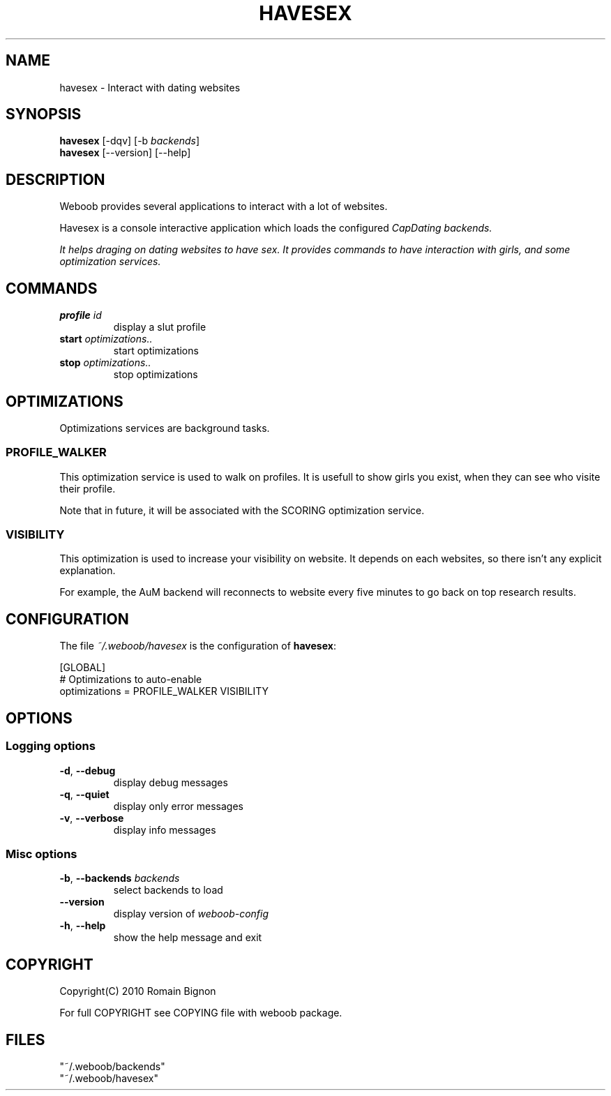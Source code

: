 .TH HAVESEX 1 "02 August 2010"
.SH NAME
havesex \- Interact with dating websites
.SH SYNOPSIS
.B havesex
[\-dqv] [\-b \fIbackends\fR]
.br
.B havesex
[\-\-version] [\-\-help]
.SH DESCRIPTION
.LP
Weboob provides several applications to interact with a lot of websites.

Havesex is a console interactive application which loads the configured
\fICapDating\fr backends.

It helps draging on dating websites to have sex. It provides commands to have
interaction with girls, and some optimization services.

.SH COMMANDS
.TP
\fBprofile\fR \fIid\fR
display a slut profile
.TP
\fBstart\fR \fIoptimizations..\fR
start optimizations
.TP
\fBstop\fR \fIoptimizations..\fR
stop optimizations

.SH OPTIMIZATIONS
Optimizations services are background tasks.

.SS PROFILE_WALKER
This optimization service is used to walk on profiles. It is usefull to show girls you exist, when they can see who visite their profile.

Note that in future, it will be associated with the SCORING optimization service.

.SS VISIBILITY
This optimization is used to increase your visibility on website. It depends on each websites, so there isn't any explicit explanation.

For example, the AuM backend will reconnects to website every five minutes to go back on top research results.

.SH CONFIGURATION
The file \fI~/.weboob/havesex\fR is the configuration of \fBhavesex\fR:

.nf
[GLOBAL]
# Optimizations to auto-enable
optimizations = PROFILE_WALKER VISIBILITY
.fi

.SH OPTIONS
.SS Logging options
.TP
\fB\-d\fR, \fB\-\-debug\fR
display debug messages
.TP
\fB\-q\fR, \fB\-\-quiet\fR
display only error messages
.TP
\fB\-v\fR, \fB\-\-verbose\fR
display info messages
.SS Misc options
.TP
\fB\-b\fR, \fB\-\-backends\fR \fIbackends\fR
select backends to load
.TP
\fB\-\-version\fR
display version of \fIweboob-config\fR
.TP
\fB\-h\fR, \fB\-\-help\fR
show the help message and exit

.SH COPYRIGHT
Copyright(C) 2010 Romain Bignon
.LP
For full COPYRIGHT see COPYING file with weboob package.
.LP
.RE
.SH FILES
 "~/.weboob/backends"
 "~/.weboob/havesex"
